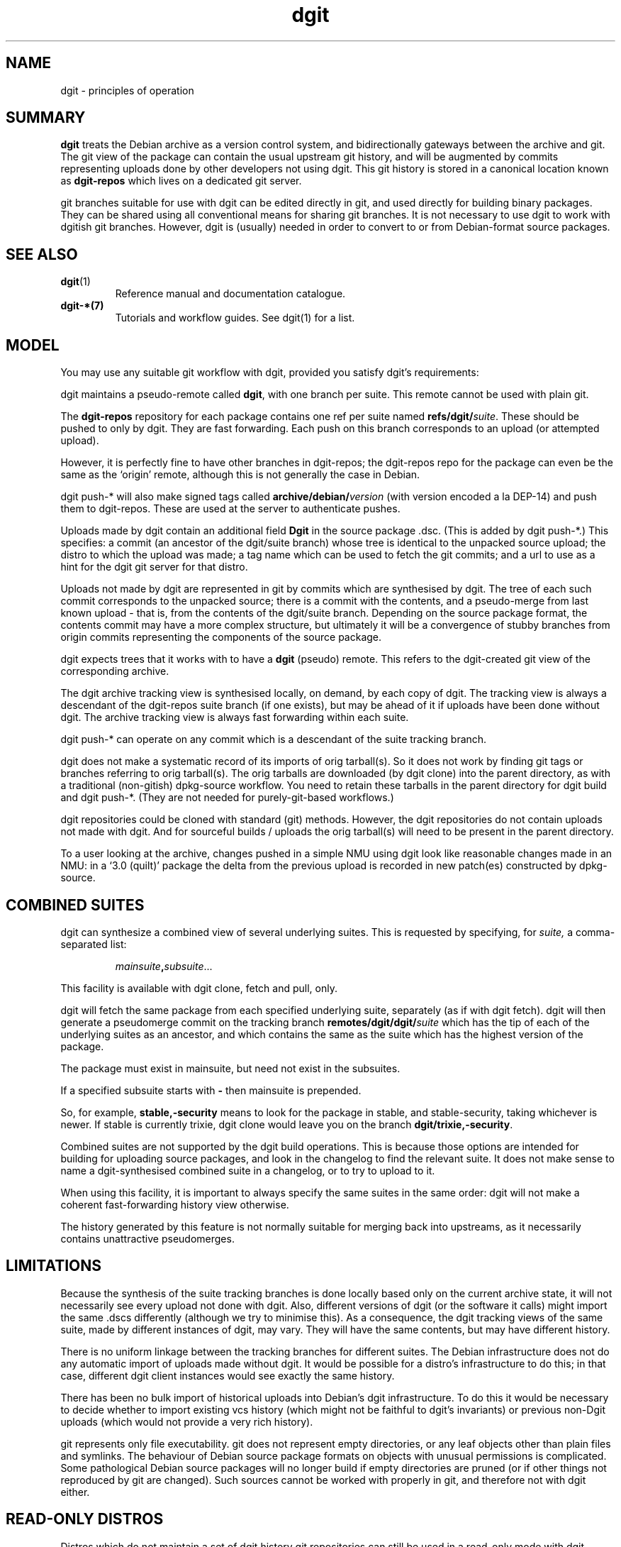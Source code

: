 .TH dgit 7 "" "Debian Project" "dgit"
.SH NAME
dgit \- principles of operation
.SH SUMMARY
.B dgit
treats the Debian archive as a version control system, and
bidirectionally gateways between the archive and git.  The git view of
the package can contain the usual upstream git history, and will be
augmented by commits representing uploads done by other developers not
using dgit.  This git history is stored in a canonical location known
as
.B dgit-repos
which lives on a dedicated git server.

git branches suitable for use with dgit
can be edited directly in git,
and used directly for building binary packages.
They can be shared using all conventional means for sharing git
branches.
It is not necessary to use dgit to work with dgitish git branches.
However, dgit is (usually) needed in order to convert to or from
Debian-format source packages.
.SH SEE ALSO
.TP
\fBdgit\fP(1)
Reference manual and documentation catalogue.
.TP
\fBdgit-*\fB(7)
Tutorials and workflow guides.  See dgit(1) for a list.
.SH MODEL
You may use any suitable git workflow with dgit, provided you
satisfy dgit's requirements:

dgit maintains a pseudo-remote called
.BR dgit ,
with one branch per suite.  This remote cannot be used with
plain git.

The
.B dgit-repos
repository for each package contains one ref per suite named
\fBrefs/dgit/\fR\fIsuite\fR.  These should be pushed to only by
dgit.  They are fast forwarding.  Each push on this branch
corresponds to an upload (or attempted upload).

However, it is perfectly fine to have other branches in dgit-repos;
the dgit-repos repo for the package can even be the same as the
`origin' remote,
although this is not generally the case in Debian.

dgit push-* will also make signed tags called
.BI archive/debian/ version
(with version encoded a la DEP-14)
and push them to dgit-repos.  These are used at the
server to authenticate pushes.

Uploads made by dgit contain an additional field
.B Dgit
in the source package .dsc.  (This is added by dgit push-*.)
This specifies: a commit (an ancestor of the dgit/suite
branch) whose tree is identical to the unpacked source upload;
the distro to which the upload was made;
a tag name which can be used to fetch the git commits;
and
a url to use as a hint for the dgit git server for that distro.

Uploads not made by dgit are represented in git by commits which are
synthesised by dgit.  The tree of each such commit corresponds to the
unpacked source; there is a
commit with the contents,
and a
pseudo-merge from last known upload - that is, from the contents of
the dgit/suite branch.
Depending on the source package format,
the contents commit may have a more complex structure,
but ultimately it will be a convergence of stubby branches
from origin commits representing the components of the source package.

dgit expects trees that it works with to have a
.B dgit
(pseudo) remote.  This refers to the dgit-created git view of
the corresponding archive.

The dgit archive tracking view is synthesised locally,
on demand,
by each copy of dgit.
The tracking view is always a descendant of the
dgit-repos suite branch (if one exists),
but may be ahead of it if uploads have been done without dgit.
The archive tracking view is always fast forwarding within
each suite.

dgit push-* can operate on any commit which is a descendant of
the suite tracking branch.

dgit does not make a systematic record of
its imports of orig tarball(s).
So it does not work by finding git tags or branches
referring to orig tarball(s).
The
orig tarballs are downloaded (by dgit clone) into the parent
directory, as with a traditional (non-gitish) dpkg-source workflow.
You need to retain these tarballs in the parent directory for dgit
build and dgit push-*.
(They are not needed for purely-git-based workflows.)

dgit repositories could be cloned with standard (git) methods.
However,
the dgit repositories do not contain uploads not made with dgit.
And
for sourceful builds / uploads the orig
tarball(s) will need to be present in the parent directory.

To a user looking at the archive, changes pushed
in a simple NMU
using dgit look like
reasonable
changes made in an NMU: in a `3.0 (quilt)' package the delta from the
previous upload is recorded in new patch(es) constructed by dpkg-source.
.SH COMBINED SUITES
dgit can synthesize a combined view of several underlying suites.
This is requested by specifying, for
.I suite,
a comma-separated list:
.IP
.IR mainsuite \fB,\fR subsuite ...
.LP
This facility is available with dgit clone, fetch and pull, only.

dgit will fetch the same package from each specified underlying suite,
separately (as if with dgit fetch).
dgit will then generate a pseudomerge commit
on the tracking branch
.BI remotes/dgit/dgit/ suite
which has the tip of each of the underlying suites
as an ancestor,
and which contains the same as the suite which
has the highest version of the package.

The package must exist in mainsuite,
but need not exist in the subsuites.

If a specified subsuite starts with
.B -
then mainsuite is prepended.

So, for example,
.B stable,-security
means to look for the package in stable, and stable-security,
taking whichever is newer.
If stable is currently trixie,
dgit clone would leave you on the branch
.BR dgit/trixie,-security .

Combined suites are not supported by the dgit build operations.
This is because those options are intended for building for
uploading source packages,
and look in the changelog to find the relevant suite.
It does not make sense to name a dgit-synthesised combined suite
in a changelog,
or to try to upload to it.

When using this facility, it is important to always specify the
same suites in the same order:
dgit will not make a coherent fast-forwarding history
view otherwise.

The history generated by this feature is not normally suitable
for merging back into upstreams,
as it necessarily contains unattractive pseudomerges.
.SH LIMITATIONS
Because the synthesis
of the suite tracking branches
is done locally based only on the current archive state,
it will not necessarily see every upload
not done with dgit.
Also, different versions of dgit
(or the software it calls)
might import the same .dscs differently
(although we try to minimise this).
As a consequence, the dgit tracking views of the same
suite, made by different instances of dgit, may vary.
They will have the same contents, but may have different history.

There is no uniform linkage between the tracking branches for
different suites.
The Debian infrastructure
does not do any automatic import of uploads made without dgit.
It would be possible for a distro's infrastructure to do this;
in that case,
different dgit client instances
would see exactly the same history.

There has been no bulk import of historical uploads into
Debian's dgit infrastructure.
To do this it would be necessary to decide whether to
import existing vcs history
(which might not be faithful to dgit's invariants)
or previous non-Dgit uploads
(which would not provide a very rich history).

git represents only file executability.
git does not represent empty directories,
or any leaf objects other than plain files and symlinks.
The behaviour of Debian source package formats
on objects with unusual permissions is complicated.
Some pathological Debian source packages will no longer build
if empty directories are pruned
(or if other things not reproduced by git are changed).
Such sources cannot be worked with properly in git,
and therefore not with dgit either.
.SH READ-ONLY DISTROS
Distros which do not maintain a set of dgit history git repositories
can still be used in a read-only mode with dgit.  Currently Ubuntu
is configured this way.
.SH GITATTRIBUTES
git has features which can automatically transform files
as they are being copied between the working tree
and the git history.
The attributes can be specified in the source tree itself,
in
.BR .gitattributes .
See \fBgitattributes\fP(5).

These transformations are context-sensitive
and not, in general, reversible,
so dgit operates on the principle that
the dgit git history contains the actual contents of the package.
(When dgit is manipulating a .dsc,
it does so in a private area,
where the transforming gitattributes are defused,
to achieve this.)

If transforming gitattributes are used,
they can cause trouble,
because the working tree files can differ from
the git revision history
(and therefore from the source packages).
dgit warns if it finds a .gitattributes file
(in a package being fetched or imported),
unless the transforming gitattributes have been defused.

dgit clone
and dgit setup-new-tree
disable transforming gitattributes
by default,
by creating a suitable .git/info/attributes.
See
.B dgit setup-new-tree
and
.B dgit setup-gitattributes
in dgit(1).

Note that dgit does not disable gitattributes
unless they would actually interfere with your work on dgit branches.
In particular, gitattributes which affect
.B git archive
are not disabled,
so .origs you generate by hand can be wrong.
You should consider using
.B git-deborig (1)
which gets this right, suppressing the attributes.
.SH PACKAGE SOURCE FORMATS
If you are not the maintainer, you do not need to worry about the
source format of the package.  You can just make changes as you like
in git.  If the package is a `3.0 (quilt)' package, the patch stack
will usually not be represented in the git history.
.SH FILE EXECUTABILITY
Debian source package formats
do not always faithfully reproduce
changes to executability.
But dgit insists that the result of dgit clone is identical
(as far as git can represent - see Limitations, above)
to the result of dpkg-source -x.

So files that are executable in your git tree
must be executable in the result of dpkg-source -x
(but often aren't).
If a package has such troublesome files,
they have to be non-executable in dgit-compatible git branches.
.SH FORMAT 3.0 (QUILT)
For a format `3.0 (quilt)' source package, dgit may have to make a
commit on your current branch to contain metadata used by quilt and
dpkg-source.

This is because `3.0 (quilt)' source format represents the patch stack
as files in debian/patches/ actually inside the source tree.  This
means that, taking the whole tree (as seen by git or ls) (i)
dpkg-source cannot represent certain trees, and (ii) packing up a tree
in `3.0 (quilt)' and then unpacking it does not always yield the same
tree.

dgit will automatically work around this for you when building and
pushing.  The only thing you need to know is that dgit build, sbuild,
etc., may make new commits on your HEAD.  If you're not a quilt user
this commit won't contain any changes to files you care about.

Simply committing to source files
(whether in debian/ or not, but not to patches)
will result in a branch that dgit quilt-fixup can linearise.
Other kinds of changes,
including editing patches or merging,
cannot be handled this way.

You can explicitly request that dgit do just this fixup, by running
dgit quilt-fixup.

If you are a quilt user you need to know that dgit's git trees are
`patches applied packaging branches' and do not contain the .pc
directory (which is used by quilt to record which patches are
applied).  If you want to manipulate the patch stack you probably want
to be looking at tools like
git-debrebase, gbp pq, or git-dpm.

.SS quilt fixup error messages
When dgit's quilt fixup fails, it prints messages like this:

.EX
dgit: base trees orig=5531f03d8456b702eab6 o+d/p=135338e9cc253cc85f84
dgit: quilt differences: src:  == orig ##     gitignores:  == orig ##
dgit: quilt differences:      HEAD ## o+d/p               HEAD ## o+d/p
starting quiltify (multiple patches, linear mode)

dgit: error: quilt fixup cannot be linear.  Stopped at:
dgit:  696c9bd5..84ae8f96: changed debian/patches/test-gitignore
.EE

.TP
.B orig
is an import of the .orig tarballs dgit found,
with the debian/ directory from your HEAD substituted.
This is a git tree object, not a commit:
you can pass its hash to git-diff but not git-log.

.TP
.B o+d/p
is another tree object,
which is the same as orig
but with the patches from debian/patches applied.

.TP
.B HEAD
is of course your own git HEAD.

.TP
.B quilt differences
shows whether each of the these trees differs from the others
(i) in upstream files excluding .gitignore files;
(ii) in upstream .gitignore files.
.B ==
indicates equality;
.B ##
indicates inequality.
.LP
dgit quilt-fixup --quilt=linear walks commits
backwards from your HEAD
trying to construct a linear set of additional patches,
starting at the end.
It hopes to eventually find an ancestor
whose tree is identical to o+d/p in all upstream files.

In the error message,
696c9bd5..84ae8f96
is the first commit child-parent edge
which cannot sensibly be
either ignored, or turned into a patch in debian/patches.
In this example, this is because
it itself changes files in debian/patches,
indicating that something unusual is going on
and that continuing is not safe.
But you might also see other kinds of troublesome commit or edge.

Your appropriate response depends on the cause and the context.
If you have been freely merging your git branch
and do not need need a pretty linear patch queue,
you can use
.BR --quilt=single
or
.BR --quilt=smash .
(Don't use
the
.B single-debian-patch
dpkg source format option; it has strange properties.)
If you want a pretty linear series,
and this message is unexpected,
it can mean that you have unwittingly committed changes
that are not representable by dpkg-source (such as some mode changes).
Or maybe you just forgot a necessary
.B --quilt=
option.

Finally,
this problem can occur if you have provided
Debian git tooling such as git-debrebase, git-dpm or git-buildpackage
with upstream git commit(s) or tag(s)
which are not 100% identical to your orig tarball(s).
.SH SPLIT VIEW AND SPLITTING QUILT MODES
When working with git branches intended
for use with the `3.0 (quilt)' source format
dgit can automatically convert a suitable
maintainer-provided git branch
(in one of a variety of formats)
into a dgit branch.

When a splitting quilt mode is selected
dgit build commands and
dgit push-*
will, on each invocation,
convert the user's HEAD into the dgit view,
so that it can be built and/or uploaded.

Split view mode can also be enabled explicitly
with
the --split-view command line option
and
the .split-view access configuration key.

When split view is in operation,
regardless of the quilt mode,
any dgit-generated pseudomerges
and any quilt fixup commits
will appear only in the dgit view.
dgit push-*
will push the dgit view to the dgit
git server.
The dgit view is always a descendant of the maintainer view.
dgit push-* will also make a maintainer view tag
according to DEP-14
and push that to the dgit git server.

Splitting quilt modes must be enabled explicitly
(by the use of the applicable command line options,
subcommands, or configuration).
This is because it is not possible to reliably tell
(for example)
whether a git tree for a dpkg-source `3.0 (quilt)' package
is a patches-applied or patches-unapplied tree.

Split view conversions are cached in the ref
dgit-intern/quilt-cache.
This should not be manipulated directly.
.SH FILES IN THE ORIG TARBALL BUT NOT IN GIT - AUTOTOOLS ETC.
This section is mainly of interest to maintainers who want to use dgit
with their existing git history for the Debian package.

Some developers like to have an extra-clean git tree which lacks files
which are normally found in source tarballs and therefore in Debian
source packages.  For example, it is conventional to ship ./configure
in the source tarball, but some people prefer not to have it present
in the git view of their project.

dgit requires that the source package unpacks to exactly the same
files as are in the git commit on which dgit push-* operates.
So if you
just try to dgit push-* directly from one of these extra-clean git
branches, it will fail.

As the maintainer you therefore have the following options:
.TP
\(bu
Delete the files from your git branches,
and your Debian source packages,
and carry the deletion as a delta from upstream.
(With `3.0 (quilt)' this means representing the deletions as patches.
You may need to pass --include-removal to dpkg-source --commit,
or pass corresponding options to other tools.)
This can make the Debian
source package less useful for people without Debian build
infrastructure.
.TP
\(bu
Persuade upstream that the source code in their git history and the
source they ship as tarballs should be identical.  Of course simply
removing the files from the tarball may make the tarball hard for
people to use.
.IP
One answer is to commit the (maybe autogenerated)
files, perhaps with some simple automation to deal with conflicts and
spurious changes.  This has the advantage that someone who clones
the git repository finds the program just as easy to build as someone
who uses the tarball.
.LP
Of course it may also be that the differences are due to build system
bugs, which cause unintended files to end up in the source package.
dgit will notice this and complain.  You may have to fix these bugs
before you can unify your existing git history with dgit's.
.LP
.SH FILES IN THE SOURCE PACKAGE BUT NOT IN GIT - DOCS, BINARIES ETC.
Some upstream tarballs contain build artifacts which upstream expects
some users not to want to rebuild (or indeed to find hard to rebuild),
but which in Debian we always rebuild.
.LP
Examples sometimes include crossbuild firmware binaries and
documentation.
To avoid problems when building updated source
packages
(in particular, to avoid trying to represent as changes in
the source package uninteresting or perhaps unrepresentable changes
to such files)
many maintainers arrange for the package clean target
to delete these files.
.LP
dpkg-source does not
(with any of the commonly used source formats)
represent deletion of binaries (outside debian/) present in upstream.
Thus deleting such files in a dpkg-source working tree does not
actually result in them being deleted from the source package.
Thus
deleting the files in rules clean sweeps this problem under the rug.
.LP
However, git does always properly record file deletion.
Since dgit's
principle is that the dgit git tree is the same of dpkg-source -x,
that means that a dgit-compatible git tree always contains these
files.
.LP
For the non-maintainer,
this can be observed in the following suboptimal occurrences:
.TP
\(bu
The package clean target often deletes these files, making the git
tree dirty trying to build the source package, etc.
This can be fixed
by using
.BR "dgit -wg" " aka " "--clean=git" ,
so that the package clean target is never run.
.TP
\(bu
The package build modifies these files, so that builds make the git
tree dirty.
This can be worked around by using `git reset --hard'
after each build
(or at least before each commit or push).
.LP
From the maintainer's point of view,
the main consequence is that to make a dgit-compatible git branch
it is necessary to commit these files to git.
The maintainer has a few additional options for mitigation:
for example,
it may be possible for the rules file to arrange to do the
build in a temporary area, which avoids updating the troublesome
files;
they can then be left in the git tree without seeing trouble.
.SH PROBLEMS WITH PACKAGE CLEAN TARGETS ETC.
A related problem is other unexpected behaviour by a package's
.B clean
target.
If a package's rules
modify files which are distributed in the package,
or simply forget to remove certain files,
dgit will complain that the tree is dirty.
.LP
Again, the solution is to use
.BR "dgit -wg" " aka " "--clean=git" ,
which instructs dgit to use git clean instead of the package's
build target,
along with perhaps
.B git reset --hard
before each build.
.LP
This is 100% reliable, but has the downside
that if you forget to git add or to commit, and then use
.BR "dgit -wg" " or " "git reset --hard" ,
your changes may be lost.
